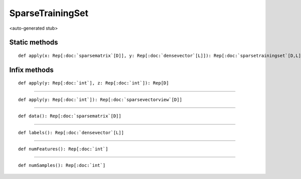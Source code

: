
.. role:: black
.. role:: gray
.. role:: silver
.. role:: white
.. role:: maroon
.. role:: red
.. role:: fuchsia
.. role:: pink
.. role:: orange
.. role:: yellow
.. role:: lime
.. role:: green
.. role:: olive
.. role:: teal
.. role:: cyan
.. role:: aqua
.. role:: blue
.. role:: navy
.. role:: purple

.. _SparseTrainingSet:

SparseTrainingSet
=================

<auto-generated stub>

Static methods
--------------

.. parsed-literal::

  :maroon:`def` apply(x: Rep[:doc:`sparsematrix`\[D\]], y: Rep[:doc:`densevector`\[L\]]): Rep[:doc:`sparsetrainingset`\[D,L\]]




Infix methods
-------------

.. parsed-literal::

  :maroon:`def` apply(y: Rep[:doc:`int`], z: Rep[:doc:`int`]): Rep[D]




*********

.. parsed-literal::

  :maroon:`def` apply(y: Rep[:doc:`int`]): Rep[:doc:`sparsevectorview`\[D\]]




*********

.. parsed-literal::

  :maroon:`def` data(): Rep[:doc:`sparsematrix`\[D\]]




*********

.. parsed-literal::

  :maroon:`def` labels(): Rep[:doc:`densevector`\[L\]]




*********

.. parsed-literal::

  :maroon:`def` numFeatures(): Rep[:doc:`int`]




*********

.. parsed-literal::

  :maroon:`def` numSamples(): Rep[:doc:`int`]




